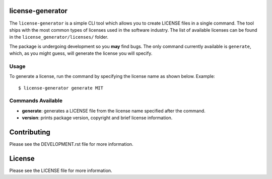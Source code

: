 .. image:: https://travis-ci.org/walterdolce/python-package-license-generator.svg?branch=master
    :target: https://travis-ci.org/walterdolce/python-package-license-generator

=================
license-generator
=================
The ``license-generator`` is a simple CLI tool which allows you to create LICENSE files in a single command.
The tool ships with the most common types of licenses used in the software industry. The list of available
licenses can be found in the ``license_generator/licenses/`` folder.

The package is undergoing development so you **may** find bugs. The only command currently available is ``generate``,
which, as you might guess, will generate the license you will specify.

Usage
-----
To generate a license, run the command by specifying the license name as shown below.
Example: ::

    $ license-generator generate MIT


Commands Available
------------------

+ **generate**: generates a LICENSE file from the license name specified after the command.
+ **version**: prints package version, copyright and brief license information.

============
Contributing
============

Please see the DEVELOPMENT.rst file for more information.

=======
License
=======
Please see the LICENSE file for more information.
